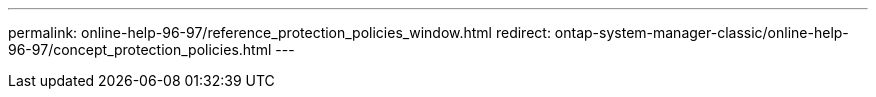 ---
permalink: online-help-96-97/reference_protection_policies_window.html
redirect: ontap-system-manager-classic/online-help-96-97/concept_protection_policies.html
---
//2022-02-21, Created by Mairead sm-classic-rework
